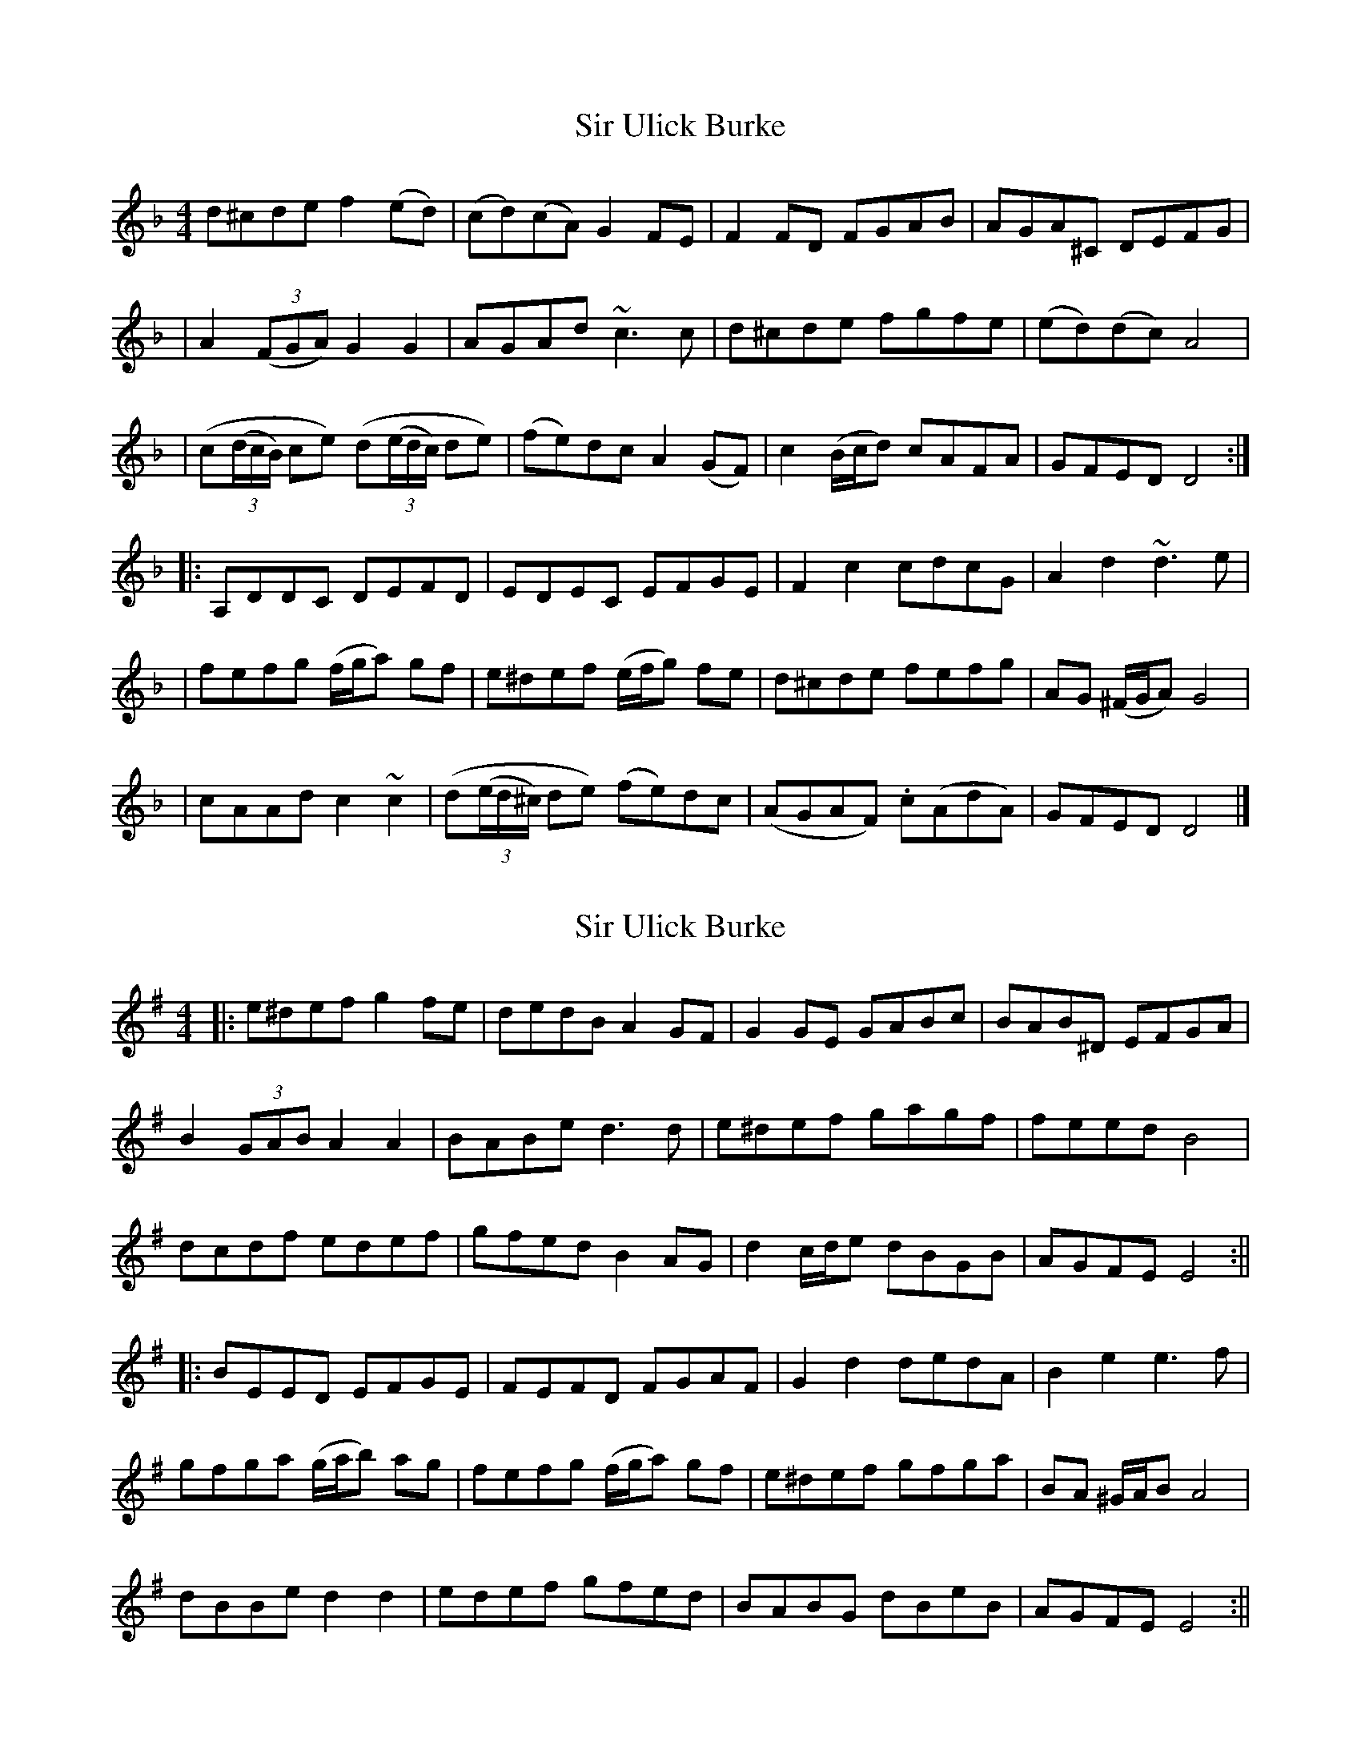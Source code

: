 X: 1
T: Sir Ulick Burke
Z: ndlxs
S: https://thesession.org/tunes/15218#setting28297
R: reel
M: 4/4
L: 1/8
K: Dmin
d^cde f2(ed) | (cd)(cA) G2FE | F2FD FGAB | AGA^C DEFG |
| A2((3FGA) G2G2 | AGAd ~c3c | d^cde fgfe | (ed)(dc) A4 |
| (c((3d/c/B/) ce) (d((3e/d/c/) de) | (fe)dc A2(GF) | c2(B/c/d) cAFA | GFED D4 :|
|: A,DDC DEFD | EDEC EFGE | F2c2 cdcG | A2d2 ~d3e |
| fefg (f/g/a) gf | e^def (e/f/g) fe | d^cde fefg | AG (^F/G/A) G4 |
| cAAd c2~c2 | (d((3e/d/^c/) de) (fe)dc | (AGAF) .c(AdA) | GFED D4 |]
X: 2
T: Sir Ulick Burke
Z: JACKB
S: https://thesession.org/tunes/15218#setting28301
R: reel
M: 4/4
L: 1/8
K: Emin
|:e^def g2 fe | dedB A2GF | G2GE GABc | BAB^D EFGA |
B2 (3GAB A2A2 | BABe d3d | e^def gagf | feed B4 |
dcdf edef| gfed B2 AG| d2 c/d/e dBGB | AGFE E4 :||
|: BEED EFGE | FEFD FGAF | G2d2 dedA | B2e2 e3f |
gfga (g/a/b) ag | fefg (f/g/a) gf | e^def gfga | BA ^G/A/B A4 |
dBBe d2 d2 | edef gfed | BABG dBeB | AGFE E4 :||
X: 3
T: Sir Ulick Burke
Z: Moxhe
S: https://thesession.org/tunes/15218#setting28303
R: reel
M: 4/4
L: 1/8
K: Dmin
dAde f2 ed|cdcB AGFE|F2 FD FGAB|AGAE DEFG|
F2 F/G/A G2G2|AGAd c3c|dcde fgfe|edcB A4|
c2 c/d/e d2 e/f/g|fedc A2 GF|c=Bcd cA_BA|GFED D4||
A,DDC DEFD|EDEC EFGE|F2c2 cdcG|Acde d4|
fefg f/g/a a/g/f|edef e/f/g fe|dAde fefg|AGFA G4|
cBAd ccce|fedc A2 F2|c=Bcd cAFA|GFED D4|]
X: 4
T: Sir Ulick Burke
Z: JACKB
S: https://thesession.org/tunes/15218#setting28383
R: reel
M: 4/4
L: 1/8
K: Bmin
|:B^ABc d2 cB | ABAF e2 dc | d2dB defg | fef^A Bcde |
F2 (3DEF E2E2 | FEFB A3A | B^ABc dedc | cBBA F4 |
AGAc BABc| dcBA F2 ED| A2 G/A/B AFDF | edcB B4 :||
|: FBBA BcdB | cBcA cdec | d2A2 ABAE | F2B2 B3c |
dcde (d/e/f) ed | cBcd (c/d/e) dc | B^ABc dcde | FE ^D/E/F E4 |
AFFB A2 A2 | BABc dcBA | FEFD AFBF | edcB B4 :||
